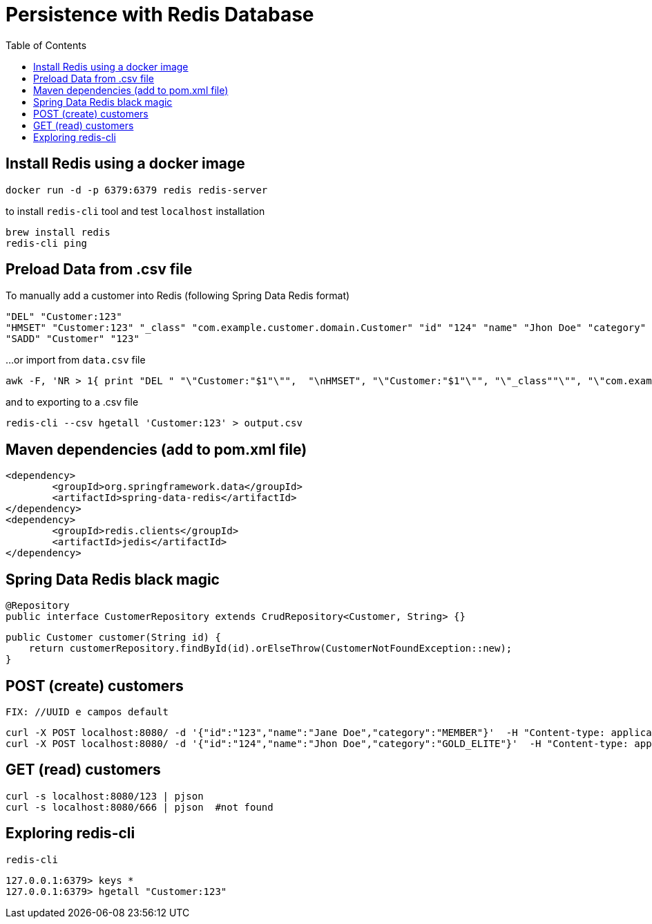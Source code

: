 = Persistence with Redis Database
:toc:

== Install Redis using a docker image  

	docker run -d -p 6379:6379 redis redis-server

to install `redis-cli` tool and test `localhost` installation 

	brew install redis
	redis-cli ping
	
== Preload Data from .csv file

To manually add a customer into Redis (following Spring Data Redis format) 

	"DEL" "Customer:123"
	"HMSET" "Customer:123" "_class" "com.example.customer.domain.Customer" "id" "124" "name" "Jhon Doe" "category" "GOLD_ELITE"
	"SADD" "Customer" "123"
	
...or import from `data.csv` file

	awk -F, 'NR > 1{ print "DEL " "\"Customer:"$1"\"",  "\nHMSET", "\"Customer:"$1"\"", "\"_class""\"", "\"com.example.customer.domain.Customer""\"", "\"id""\"", "\""$1"\"", "\"name""\"", "\""$2"\"", "\"category""\"", "\""$3"\"", "\nSADD " "\"Customer\"" " " "\""$1"\""}' data.csv  | redis-cli --pipe

and to exporting to a .csv file

	redis-cli --csv hgetall 'Customer:123' > output.csv

== Maven dependencies (add to pom.xml file)

	<dependency>
		<groupId>org.springframework.data</groupId>
		<artifactId>spring-data-redis</artifactId>
	</dependency>
	<dependency>
		<groupId>redis.clients</groupId>
		<artifactId>jedis</artifactId>
	</dependency>
	
== Spring Data Redis black magic

	@Repository
	public interface CustomerRepository extends CrudRepository<Customer, String> {}

    public Customer customer(String id) {
        return customerRepository.findById(id).orElseThrow(CustomerNotFoundException::new);
    }

== POST (create) customers

	FIX: //UUID e campos default

   	curl -X POST localhost:8080/ -d '{"id":"123","name":"Jane Doe","category":"MEMBER"}'  -H "Content-type: application/json"
   	curl -X POST localhost:8080/ -d '{"id":"124","name":"Jhon Doe","category":"GOLD_ELITE"}'  -H "Content-type: application/json"
   	
   
== GET (read) customers 

	curl -s localhost:8080/123 | pjson
	curl -s localhost:8080/666 | pjson  #not found
	
== Exploring redis-cli 

	redis-cli

	127.0.0.1:6379> keys *
	127.0.0.1:6379> hgetall "Customer:123"
	 